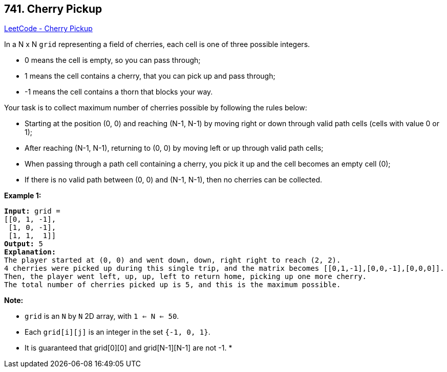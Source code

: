 == 741. Cherry Pickup

https://leetcode.com/problems/cherry-pickup/[LeetCode - Cherry Pickup]

In a N x N `grid` representing a field of cherries, each cell is one of three possible integers.

 


* 0 means the cell is empty, so you can pass through;
* 1 means the cell contains a cherry, that you can pick up and pass through;
* -1 means the cell contains a thorn that blocks your way.


 

Your task is to collect maximum number of cherries possible by following the rules below:

 


* Starting at the position (0, 0) and reaching (N-1, N-1) by moving right or down through valid path cells (cells with value 0 or 1);
* After reaching (N-1, N-1), returning to (0, 0) by moving left or up through valid path cells;
* When passing through a path cell containing a cherry, you pick it up and the cell becomes an empty cell (0);
* If there is no valid path between (0, 0) and (N-1, N-1), then no cherries can be collected.


 

 

*Example 1:*

[subs="verbatim,quotes,macros"]
----
*Input:* grid =
[[0, 1, -1],
 [1, 0, -1],
 [1, 1,  1]]
*Output:* 5
*Explanation:* 
The player started at (0, 0) and went down, down, right right to reach (2, 2).
4 cherries were picked up during this single trip, and the matrix becomes [[0,1,-1],[0,0,-1],[0,0,0]].
Then, the player went left, up, up, left to return home, picking up one more cherry.
The total number of cherries picked up is 5, and this is the maximum possible.
----

 

*Note:*


* `grid` is an `N` by `N` 2D array, with `1 <= N <= 50`.
* Each `grid[i][j]` is an integer in the set `{-1, 0, 1}`.
* It is guaranteed that grid[0][0] and grid[N-1][N-1] are not -1.
* 
	 
	


